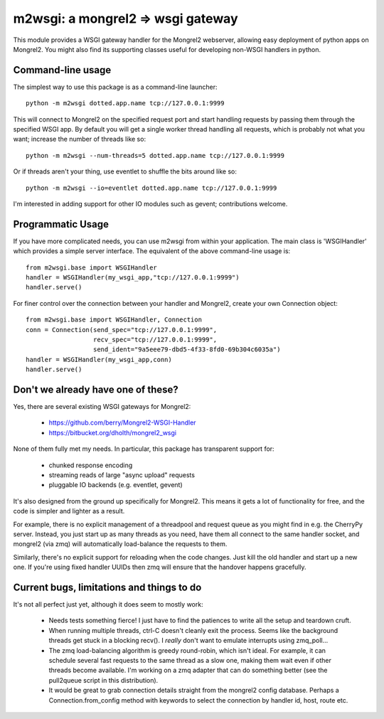 

m2wsgi:  a mongrel2 => wsgi gateway
===================================


This module provides a WSGI gateway handler for the Mongrel2 webserver,
allowing easy deployment of python apps on Mongrel2.  You might also find
its supporting classes useful for developing non-WSGI handlers in python.


Command-line usage
------------------

The simplest way to use this package is as a command-line launcher::

    python -m m2wsgi dotted.app.name tcp://127.0.0.1:9999

This will connect to Mongrel2 on the specified request port and start handling
requests by passing them through the specified WSGI app.  By default you will
get a single worker thread handling all requests, which is probably not what
you want; increase the number of threads like so::

    python -m m2wsgi --num-threads=5 dotted.app.name tcp://127.0.0.1:9999

Or if threads aren't your thing, use eventlet to shuffle the bits around
like so::

    python -m m2wsgi --io=eventlet dotted.app.name tcp://127.0.0.1:9999

I'm interested in adding support for other IO modules such as gevent;
contributions welcome.


Programmatic Usage
------------------

If you have more complicated needs, you can use m2wsgi from within your
application.  The main class is 'WSGIHandler' which provides a simple
server interface.  The equivalent of the above command-line usage is::

    from m2wsgi.base import WSGIHandler
    handler = WSGIHandler(my_wsgi_app,"tcp://127.0.0.1:9999")
    handler.serve()

For finer control over the connection between your handler and Mongrel2,
create your own Connection object::

    from m2wsgi.base import WSGIHandler, Connection
    conn = Connection(send_spec="tcp://127.0.0.1:9999",
                      recv_spec="tcp://127.0.0.1:9999",
                      send_ident="9a5eee79-dbd5-4f33-8fd0-69b304c6035a")
    handler = WSGIHandler(my_wsgi_app,conn)
    handler.serve()


Don't we already have one of these?
-----------------------------------

Yes, there are several existing WSGI gateways for Mongrel2:

    * https://github.com/berry/Mongrel2-WSGI-Handler
    * https://bitbucket.org/dholth/mongrel2_wsgi

None of them fully met my needs.  In particular, this package has transparent
support for:

    * chunked response encoding
    * streaming reads of large "async upload" requests
    * pluggable IO backends (e.g. eventlet, gevent)

It's also designed from the ground up specifically for Mongrel2.  This means
it gets a lot of functionality for free, and the code is simpler and lighter
as a result.

For example, there is no explicit management of a threadpool and request queue
as you might find in e.g. the CherryPy server.  Instead, you just start up
as many threads as you need, have them all connect to the same handler socket,
and mongrel2 (via zmq) will automatically load-balance the requests to them.

Similarly, there's no explicit support for reloading when the code changes.
Just kill the old handler and start up a new one.  If you're using fixed
handler UUIDs then zmq will ensure that the handover happens gracefully.


Current bugs, limitations and things to do
------------------------------------------

It's not all perfect just yet, although it does seem to mostly work:

    * Needs tests something fierce!  I just have to find the patiences to
      write all the setup and teardown cruft.

    * When running multiple threads, ctrl-C doesn't cleanly exit the process.
      Seems like the background threads get stuck in a blocking recv().
      I *really* don't want to emulate interrupts using zmq_poll...

    * The zmq load-balancing algorithm is greedy round-robin, which isn't
      ideal.  For example, it can schedule several fast requests to the same
      thread as a slow one, making them wait even if other threads become
      available.  I'm working on a zmq adapter that can do something better
      (see the pull2queue script in this distribution).

    * It would be great to grab connection details straight from the
      mongrel2 config database.  Perhaps a Connection.from_config method
      with keywords to select the connection by handler id, host, route etc.


